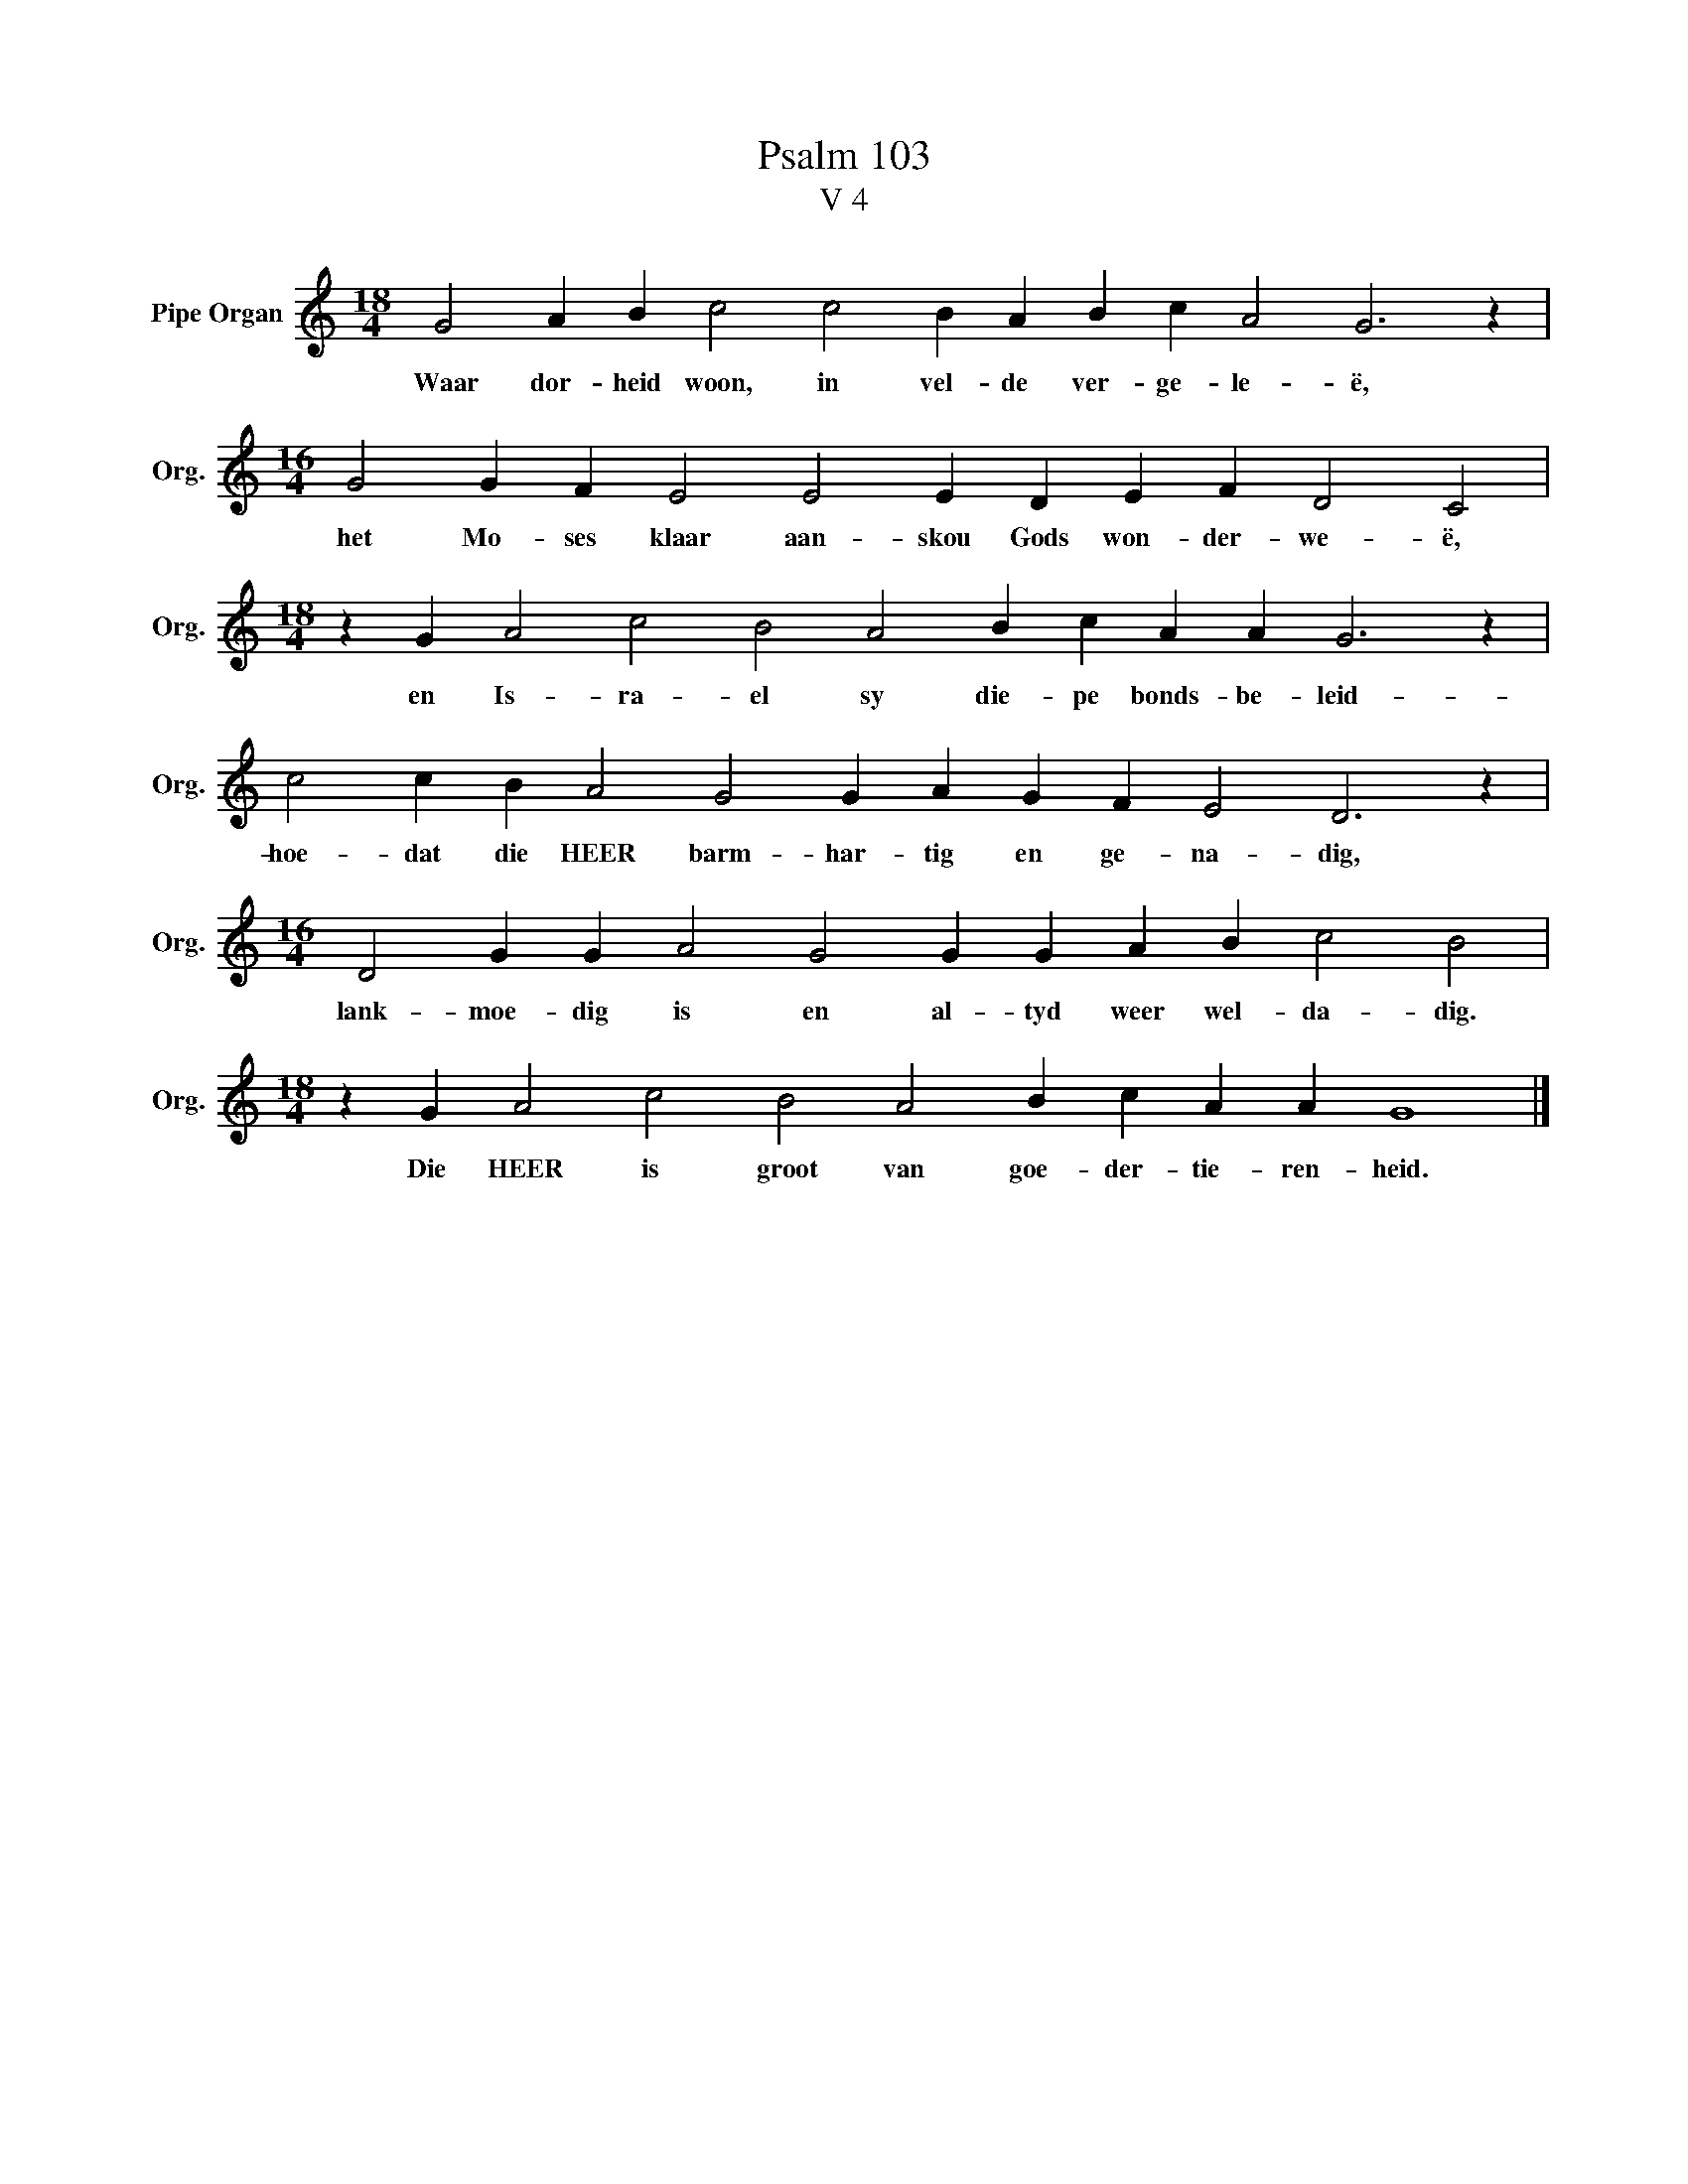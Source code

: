 X:1
T:Psalm 103
T:V 4
L:1/4
M:18/4
I:linebreak $
K:C
V:1 treble nm="Pipe Organ" snm="Org."
V:1
 G2 A B c2 c2 B A B c A2 G3 z |$[M:16/4] G2 G F E2 E2 E D E F D2 C2 |$ %2
w: Waar dor- heid woon, in vel- de ver- ge- le- ë,|het Mo- ses klaar aan- skou Gods won- der- we- ë,|
[M:18/4] z G A2 c2 B2 A2 B c A A G3 z |$ c2 c B A2 G2 G A G F E2 D3 z |$ %4
w: en Is- ra- el sy die- pe bonds- be- leid-|hoe- dat die HEER barm- har- tig en ge- na- dig,|
[M:16/4] D2 G G A2 G2 G G A B c2 B2 |$[M:18/4] z G A2 c2 B2 A2 B c A A G4 |] %6
w: lank- moe- dig is en al- tyd weer wel- da- dig.|Die HEER is groot van goe- der- tie- ren- heid.|

